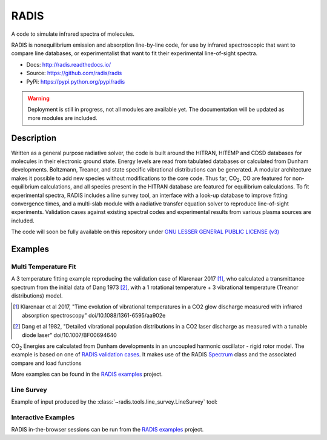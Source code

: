 =====
RADIS
=====

A code to simulate infrared spectra of molecules.

RADIS is nonequilibrium emission and absorption line-by-line code, for use 
by infrared spectroscopic that want to compare line databases, or experimentalist 
that want to fit their experimental line-of-sight spectra.

- Docs: http://radis.readthedocs.io/
- Source: https://github.com/radis/radis
- PyPi: https://pypi.python.org/pypi/radis

.. warning::
    Deployment is still in progress, not all modules are available yet. The
    documentation will be updated as more modules are included. 

Description
-----------
    
Written as a general purpose radiative solver, the code is built around the HITRAN, 
HITEMP and CDSD databases for molecules in their electronic ground state. Energy 
levels are read from tabulated databases or calculated from Dunham developments. 
Boltzmann, Treanor, and state specific vibrational distributions can be generated. 
A modular architecture makes it possible to add new species without modifications 
to the core code. Thus far, |CO2|, CO are featured for non-equilibrium calculations, 
and all species present in the HITRAN database are featured for equilibrium 
calculations. To fit experimental spectra, RADIS includes a line survey tool, an 
interface with a look-up database to improve fitting convergence times, and a 
multi-slab module with a radiative transfer equation solver to reproduce line-of-sight 
experiments. Validation cases against existing spectral codes and experimental 
results from various plasma sources are included.

The code will soon be fully available on this repository under 
`GNU LESSER GENERAL PUBLIC LICENSE (v3) <https://github.com/radis/radis/blob/master/LICENSE>`_

Examples
--------


Multi Temperature Fit
~~~~~~~~~~~~~~~~~~~~~

A 3 temperature fitting example reproducing the validation case of Klarenaar 2017 [1]_, who calculated a transmittance
spectrum from the initial data of Dang 1973 [2]_, with a 1 rotational temperature + 
3 vibrational temperature (Treanor distributions) model. 

.. [1] Klarenaar et al 2017, "Time evolution of vibrational temperatures in a CO2 glow 
       discharge measured with infrared absorption spectroscopy" doi/10.1088/1361-6595/aa902e

.. [2] Dang et al 1982, "Detailed vibrational population distributions in a CO2 laser 
        discharge as measured with a tunable diode laser" doi/10.1007/BF00694640

|CO2| Energies are calculated from Dunham developments in an uncoupled harmonic oscillator - rigid rotor model. 
The example is based on one of `RADIS validation cases <https://github.com/radis/radis/tree/master/radis/test/validation>`_.
It makes use of the RADIS `Spectrum <http://radis.readthedocs.io/en/latest/#the-spectrum-class>`_
class and the associated compare and load functions

.. image: https://raw.githubusercontent.com/radis/radis-examples/master/docs/multi-temperature-fit.gif

More examples can be found in the `RADIS examples <https://github.com/radis/radis-examples>`_ project. 


Line Survey
~~~~~~~~~~~


Example of input produced by the :class:`~radis.tools.line_survey.LineSurvey` tool:

.. raw:: html

    <iframe id="igraph" src="https://plot.ly/~erwanp/6/" width="700" height="450" seamless="seamless" scrolling="no"></iframe>
	
.. |CO2| replace:: CO\ :sub:`2`
.. |H2O| replace:: H\ :sub:`2`\ O



Interactive Examples
~~~~~~~~~~~~~~~~~~~~

RADIS in-the-browser sessions can be run from the `RADIS examples <https://github.com/radis/radis-examples>`_ project. 
